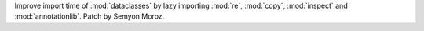 Improve import time of :mod:`dataclasses` by lazy importing :mod:`re`,
:mod:`copy`, :mod:`inspect` and :mod:`annotationlib`. Patch by Semyon Moroz.
